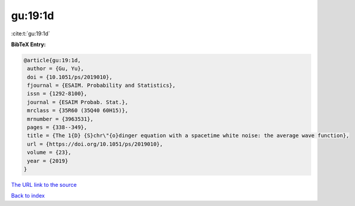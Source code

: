 gu:19:1d
========

:cite:t:`gu:19:1d`

**BibTeX Entry:**

.. code-block:: bibtex

   @article{gu:19:1d,
    author = {Gu, Yu},
    doi = {10.1051/ps/2019010},
    fjournal = {ESAIM. Probability and Statistics},
    issn = {1292-8100},
    journal = {ESAIM Probab. Stat.},
    mrclass = {35R60 (35Q40 60H15)},
    mrnumber = {3963531},
    pages = {338--349},
    title = {The 1{D} {S}chr\"{o}dinger equation with a spacetime white noise: the average wave function},
    url = {https://doi.org/10.1051/ps/2019010},
    volume = {23},
    year = {2019}
   }
`The URL link to the source <ttps://doi.org/10.1051/ps/2019010}>`_


`Back to index <../By-Cite-Keys.html>`_
